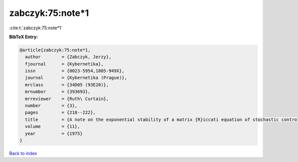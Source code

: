 zabczyk:75:note*1
=================

:cite:t:`zabczyk:75:note*1`

**BibTeX Entry:**

.. code-block:: bibtex

   @article{zabczyk:75:note*1,
     author        = {Zabczyk, Jerzy},
     fjournal      = {Kybernetika},
     issn          = {0023-5954,1805-949X},
     journal       = {Kybernetika (Prague)},
     mrclass       = {34D05 (93E20)},
     mrnumber      = {393693},
     mrreviewer    = {Ruth\ Curtain},
     number        = {3},
     pages         = {218--222},
     title         = {A note on the exponential stability of a matrix {R}iccati equation of stochastic control},
     volume        = {11},
     year          = {1975}
   }

`Back to index <../By-Cite-Keys.html>`_
